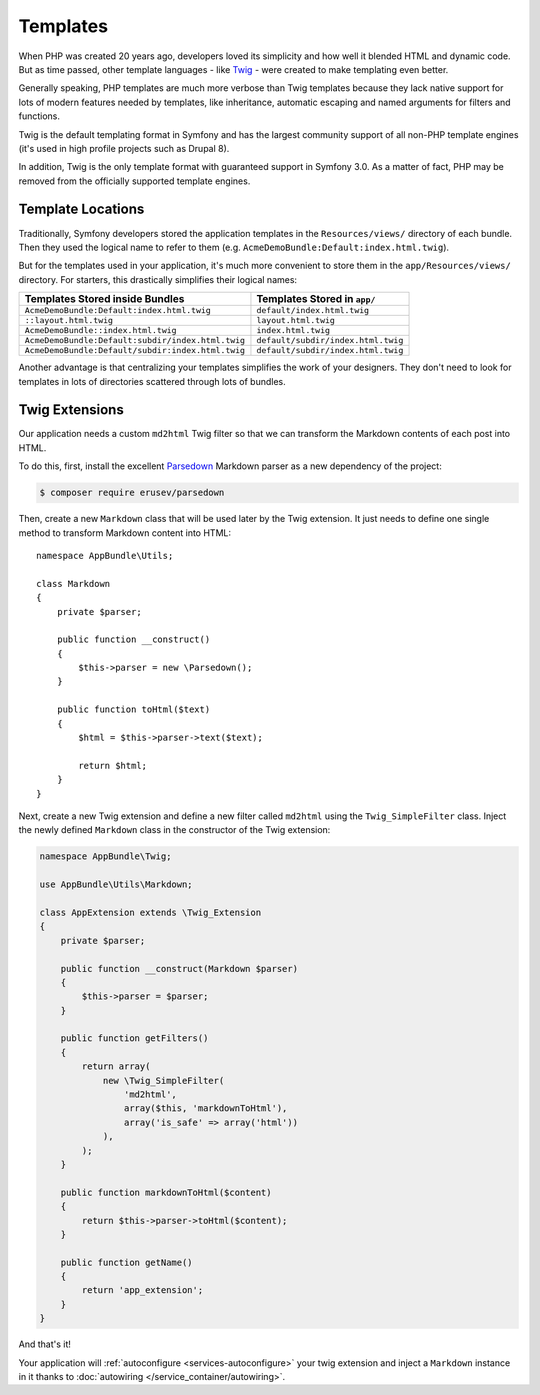 Templates
=========

When PHP was created 20 years ago, developers loved its simplicity and how
well it blended HTML and dynamic code. But as time passed, other template
languages - like `Twig`_ - were created to make templating even better.

.. best-practice::

    Use Twig templating format for your templates.

Generally speaking, PHP templates are much more verbose than Twig templates because
they lack native support for lots of modern features needed by templates,
like inheritance, automatic escaping and named arguments for filters and
functions.

Twig is the default templating format in Symfony and has the largest community
support of all non-PHP template engines (it's used in high profile projects
such as Drupal 8).

In addition, Twig is the only template format with guaranteed support in Symfony
3.0. As a matter of fact, PHP may be removed from the officially supported
template engines.

Template Locations
------------------

.. best-practice::

    Store all your application's templates in ``app/Resources/views/`` directory.

Traditionally, Symfony developers stored the application templates in the
``Resources/views/`` directory of each bundle. Then they used the logical name
to refer to them (e.g. ``AcmeDemoBundle:Default:index.html.twig``).

But for the templates used in your application, it's much more convenient
to store them in the ``app/Resources/views/`` directory. For starters, this
drastically simplifies their logical names:

=================================================  ==================================
Templates Stored inside Bundles                    Templates Stored in ``app/``
=================================================  ==================================
``AcmeDemoBundle:Default:index.html.twig``         ``default/index.html.twig``
``::layout.html.twig``                             ``layout.html.twig``
``AcmeDemoBundle::index.html.twig``                ``index.html.twig``
``AcmeDemoBundle:Default:subdir/index.html.twig``  ``default/subdir/index.html.twig``
``AcmeDemoBundle:Default/subdir:index.html.twig``  ``default/subdir/index.html.twig``
=================================================  ==================================

Another advantage is that centralizing your templates simplifies the work
of your designers. They don't need to look for templates in lots of directories
scattered through lots of bundles.

.. best-practice::

    Use lowercased snake_case for directory and template names.

Twig Extensions
---------------

.. best-practice::

    Define your Twig extensions in the ``AppBundle/Twig/`` directory. Your
    application will automatically detect them and configure them.

Our application needs a custom ``md2html`` Twig filter so that we can transform
the Markdown contents of each post into HTML.

To do this, first, install the excellent `Parsedown`_ Markdown parser as
a new dependency of the project:

.. code-block:: terminal

    $ composer require erusev/parsedown

Then, create a new ``Markdown`` class that will be used later by the Twig
extension. It just needs to define one single method to transform
Markdown content into HTML::

    namespace AppBundle\Utils;

    class Markdown
    {
        private $parser;

        public function __construct()
        {
            $this->parser = new \Parsedown();
        }

        public function toHtml($text)
        {
            $html = $this->parser->text($text);

            return $html;
        }
    }

Next, create a new Twig extension and define a new filter called ``md2html``
using the ``Twig_SimpleFilter`` class. Inject the newly defined ``Markdown``
class in the constructor of the Twig extension:

.. code-block:: php

    namespace AppBundle\Twig;

    use AppBundle\Utils\Markdown;

    class AppExtension extends \Twig_Extension
    {
        private $parser;

        public function __construct(Markdown $parser)
        {
            $this->parser = $parser;
        }

        public function getFilters()
        {
            return array(
                new \Twig_SimpleFilter(
                    'md2html',
                    array($this, 'markdownToHtml'),
                    array('is_safe' => array('html'))
                ),
            );
        }

        public function markdownToHtml($content)
        {
            return $this->parser->toHtml($content);
        }

        public function getName()
        {
            return 'app_extension';
        }
    }

And that's it!

Your application will :ref:`autoconfigure <services-autoconfigure>` your twig
extension and inject a ``Markdown`` instance in it thanks to
:doc:`autowiring </service_container/autowiring>`.

.. _`Twig`: http://twig.sensiolabs.org/
.. _`Parsedown`: http://parsedown.org/
